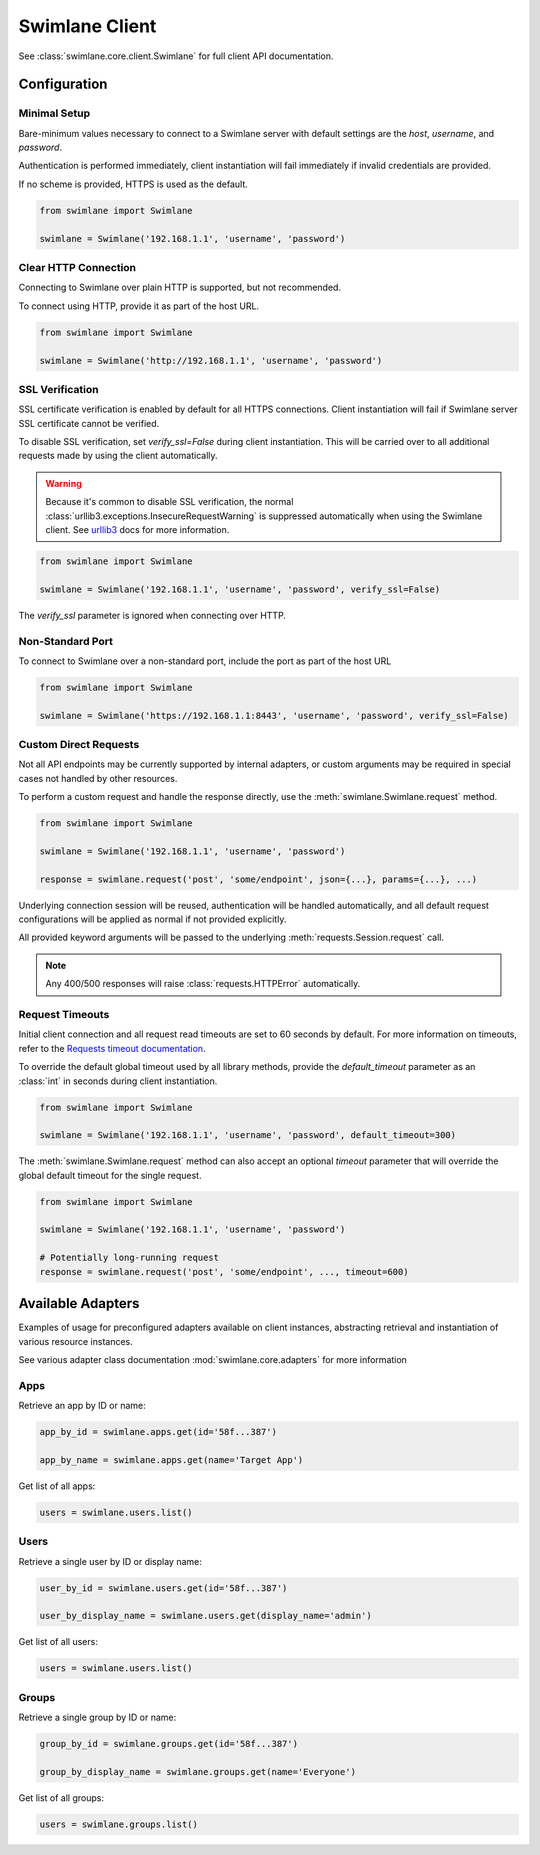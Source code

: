 

Swimlane Client
===============

See :class:`swimlane.core.client.Swimlane` for full client API documentation.



Configuration
-------------

Minimal Setup
^^^^^^^^^^^^^

Bare-minimum values necessary to connect to a Swimlane server with default settings are the `host`, `username`, and
`password`.

Authentication is performed immediately, client instantiation will fail immediately if invalid credentials are provided.

If no scheme is provided, HTTPS is used as the default.

.. code-block:: python

    from swimlane import Swimlane

    swimlane = Swimlane('192.168.1.1', 'username', 'password')


Clear HTTP Connection
^^^^^^^^^^^^^^^^^^^^^

Connecting to Swimlane over plain HTTP is supported, but not recommended.

To connect using HTTP, provide it as part of the host URL.

.. code-block:: python

    from swimlane import Swimlane

    swimlane = Swimlane('http://192.168.1.1', 'username', 'password')


SSL Verification
^^^^^^^^^^^^^^^^

SSL certificate verification is enabled by default for all HTTPS connections. Client instantiation will fail if Swimlane
server SSL certificate cannot be verified.

To disable SSL verification, set `verify_ssl=False` during client instantiation. This will be carried over to all
additional requests made by using the client automatically.

.. warning::

    Because it's common to disable SSL verification, the normal :class:`urllib3.exceptions.InsecureRequestWarning`
    is suppressed automatically when using the Swimlane client. See urllib3_ docs for more information.

.. _urllib3: http://urllib3.readthedocs.io/en/latest/user-guide.html#certificate-verification

.. code-block:: python

    from swimlane import Swimlane

    swimlane = Swimlane('192.168.1.1', 'username', 'password', verify_ssl=False)


The `verify_ssl` parameter is ignored when connecting over HTTP.


Non-Standard Port
^^^^^^^^^^^^^^^^^

To connect to Swimlane over a non-standard port, include the port as part of the host URL

.. code-block:: python

    from swimlane import Swimlane

    swimlane = Swimlane('https://192.168.1.1:8443', 'username', 'password', verify_ssl=False)


Custom Direct Requests
^^^^^^^^^^^^^^^^^^^^^^

Not all API endpoints may be currently supported by internal adapters, or custom arguments may be required in special
cases not handled by other resources.

To perform a custom request and handle the response directly, use the :meth:`swimlane.Swimlane.request` method.

.. code-block:: python

    from swimlane import Swimlane

    swimlane = Swimlane('192.168.1.1', 'username', 'password')

    response = swimlane.request('post', 'some/endpoint', json={...}, params={...}, ...)

Underlying connection session will be reused, authentication will be handled automatically, and all default request
configurations will be applied as normal if not provided explicitly.

All provided keyword arguments will be passed to the underlying :meth:`requests.Session.request` call.

.. note::

    Any 400/500 responses will raise :class:`requests.HTTPError` automatically.


Request Timeouts
^^^^^^^^^^^^^^^^

Initial client connection and all request read timeouts are set to 60 seconds by default. For more information on
timeouts, refer to the `Requests timeout documentation`_.

.. _Requests timeout documentation: http://docs.python-requests.org/en/master/user/quickstart/#timeouts

To override the default global timeout used by all library methods, provide the `default_timeout` parameter as an
:class:`int` in seconds during client instantiation.

.. code-block:: python

    from swimlane import Swimlane

    swimlane = Swimlane('192.168.1.1', 'username', 'password', default_timeout=300)


The :meth:`swimlane.Swimlane.request` method can also accept an optional `timeout` parameter that will override the
global default timeout for the single request.

.. code-block:: python

    from swimlane import Swimlane

    swimlane = Swimlane('192.168.1.1', 'username', 'password')

    # Potentially long-running request
    response = swimlane.request('post', 'some/endpoint', ..., timeout=600)




Available Adapters
------------------

Examples of usage for preconfigured adapters available on client instances, abstracting retrieval and instantiation of
various resource instances.

See various adapter class documentation :mod:`swimlane.core.adapters` for more information

Apps
^^^^

Retrieve an app by ID or name:

.. code-block:: python

    app_by_id = swimlane.apps.get(id='58f...387')

    app_by_name = swimlane.apps.get(name='Target App')

Get list of all apps:

.. code-block:: python

    users = swimlane.users.list()


Users
^^^^^

Retrieve a single user by ID or display name:

.. code-block:: python

    user_by_id = swimlane.users.get(id='58f...387')

    user_by_display_name = swimlane.users.get(display_name='admin')

Get list of all users:

.. code-block:: python

    users = swimlane.users.list()


Groups
^^^^^^

Retrieve a single group by ID or name:

.. code-block:: python

    group_by_id = swimlane.groups.get(id='58f...387')

    group_by_display_name = swimlane.groups.get(name='Everyone')


Get list of all groups:

.. code-block:: python

    users = swimlane.groups.list()

